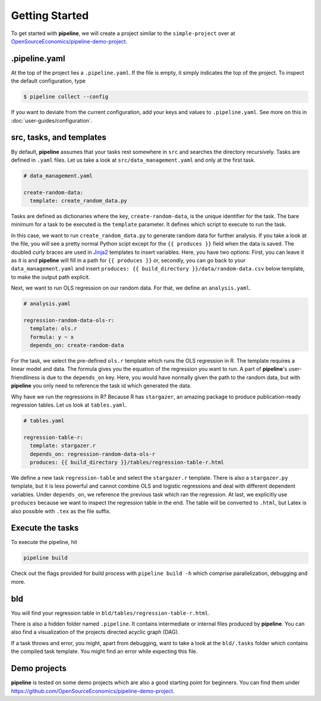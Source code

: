 ===============
Getting Started
===============

To get started with **pipeline**, we will create a project similar to the
``simple-project`` over at `OpenSourceEconomics/pipeline-demo-project
<https://github.com/OpenSourceEconomics/pipeline-demo-project>`_.


.pipeline.yaml
--------------

At the top of the project lies a ``.pipeline.yaml``. If the file is empty, it simply
indicates the top of the project. To inspect the default configuration, type

.. code-block:: bash

    $ pipeline collect --config

If you want to deviate from the current configuration, add your keys and values to
``.pipeline.yaml``. See more on this in :doc:`user-guides/configuration`.


src, tasks, and templates
-------------------------

By default, **pipeline** assumes that your tasks rest somewhere in ``src`` and searches
the directory recursively. Tasks are defined in ``.yaml`` files. Let us take a look at
``src/data_management.yaml`` and only at the first task.

.. code-block:: yaml

    # data_management.yaml

    create-random-data:
      template: create_random_data.py

Tasks are defined as dictionaries where the key, ``create-random-data``, is the unique
identifier for the task. The bare minimum for a task to be executed is the ``template``
parameter. It defines which script to execute to run the task.

In this case, we want to run ``create_random_data.py`` to generate random data for
further analysis. If you take a look at the file, you will see a pretty normal Python
scipt except for the ``{{ produces }}`` field when the data is saved. The doubled curly
braces are used in `Jinja2 <https://jinja.palletsprojects.com/en/2.11.x/>`_ templates to
insert variables. Here, you have two options: First, you can leave it as it is and
**pipeline** will fill in a path for ``{{ produces }}`` or, secondly, you can go back to
your ``data_management.yaml`` and insert ``produces: {{ build_directory
}}/data/random-data.csv`` below template, to make the output path explicit.

Next, we want to run OLS regression on our random data. For that, we define an
``analysis.yaml``.

.. code-block:: yaml

    # analysis.yaml

    regression-random-data-ols-r:
      template: ols.r
      formula: y ~ x
      depends_on: create-random-data

For the task, we select the pre-defined ``ols.r`` template which runs the OLS regression
in R. The template requires a linear model and data. The formula gives you the equation
of the regression you want to run. A part of **pipeline**'s user-friendliness is due to
the ``depends_on`` key. Here, you would have normally given the path to the random data,
but with **pipeline** you only need to reference the task id which generated the data.

Why have we run the regressions in R? Because R has ``stargazer``, an amazing package to
produce publication-ready regression tables. Let us look at ``tables.yaml``.

.. code-block:: yaml

    # tables.yaml

    regression-table-r:
      template: stargazer.r
      depends_on: regression-random-data-ols-r
      produces: {{ build_directory }}/tables/regression-table-r.html

We define a new task ``regression-table`` and select the ``stargazer.r`` template. There
is also a ``stargazer.py`` template, but it is less powerful and cannot combine OLS and
logistic regressions and deal with different dependent variables. Under ``depends_on``,
we reference the previous task which ran the regression. At last, we explicitly use
``produces`` because we want to inspect the regression table in the end. The table will
be converted to ``.html``, but Latex is also possible with ``.tex`` as the file suffix.


Execute the tasks
-----------------

To execute the pipeline, hit

.. code-block:: bash

    pipeline build

Check out the flags provided for build process with ``pipeline build -h`` which comprise
parallelization, debugging and more.


bld
---

You will find your regression table in ``bld/tables/regression-table-r.html``.

There is also a hidden folder named ``.pipeline``. It contains intermediate or internal
files produced by **pipeline**. You can also find a visualization of the projects
directed acyclic graph (DAG).

If a task throws and error, you might, apart from debugging, want to take a look at the
``bld/.tasks`` folder which contains the compiled task template. You might find an error
while expecting this file.


Demo projects
-------------

**pipeline** is tested on some demo projects which are also a good starting point for
beginners. You can find them under
https://github.com/OpenSourceEconomics/pipeline-demo-project.
